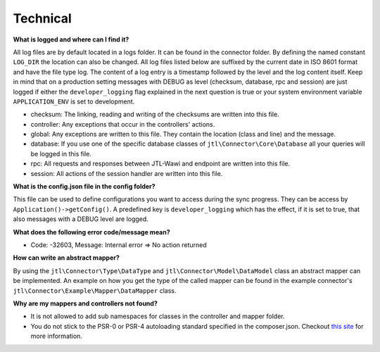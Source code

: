 Technical
=========

**What is logged and where can I find it?**

All log files are by default located in a logs folder. It can be found in the connector folder.
By defining the named constant ``LOG_DIR`` the location can also be changed.
All log files listed below are suffixed by the current date in ISO 8601 format and have the file type log.
The content of a log entry is a timestamp followed by the level and the log content itself.
Keep in mind that on a production setting messages with DEBUG as level (checksum, database, rpc and session) are just logged if either the ``developer_logging`` flag explained in the next question is true or your system environment variable ``APPLICATION_ENV`` is set to development.

* checksum: The linking, reading and writing of the checksums are written into this file.
* controller: Any exceptions that occur in the controllers' actions.
* global: Any exceptions are written to this file. They contain the location (class and line) and the message.
* database: If you use one of the specific database classes of ``jtl\Connector\Core\Database`` all your queries will be logged in this file.
* rpc: All requests and responses between JTL-Wawi and endpoint are written into this file.
* session: All actions of the session handler are written into this file.

**What is the config.json file in the config folder?**

This file can be used to define configurations you want to access during the sync progress.
They can be access by ``Application()->getConfig()``.
A predefined key is ``developer_logging`` which has the effect, if it is set to true, that also messages with a DEBUG level are logged.

**What does the following error code/message mean?**

* Code: -32603, Message: Internal error => No action returned

**How can write an abstract mapper?**

By using the ``jtl\Connector\Type\DataType`` and ``jtl\Connector\Model\DataModel`` class an abstract mapper can be implemented.
An example on how you get the type of the called mapper can be found in the example connector's ``jtl\Connector\Example\Mapper\DataMapper`` class.

**Why are my mappers and controllers not found?**

* It is not allowed to add sub namespaces for classes in the controller and mapper folder.
* You do not stick to the PSR-0 or PSR-4 autoloading standard specified in the composer.json. Checkout `this site <http://www.php-fig.org/psr/>`_ for more information.
